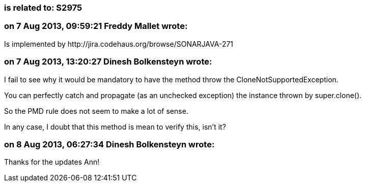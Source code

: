 === is related to: S2975

=== on 7 Aug 2013, 09:59:21 Freddy Mallet wrote:
Is implemented by \http://jira.codehaus.org/browse/SONARJAVA-271

=== on 7 Aug 2013, 13:20:27 Dinesh Bolkensteyn wrote:
I fail to see why it would be mandatory to have the method throw the CloneNotSupportedException.


You can perfectly catch and propagate (as an unchecked exception) the instance thrown by super.clone().

So the PMD rule does not seem to make a lot of sense.


In any case, I doubt that this method is mean to verify this, isn't it?

=== on 8 Aug 2013, 06:27:34 Dinesh Bolkensteyn wrote:
Thanks for the updates Ann!

